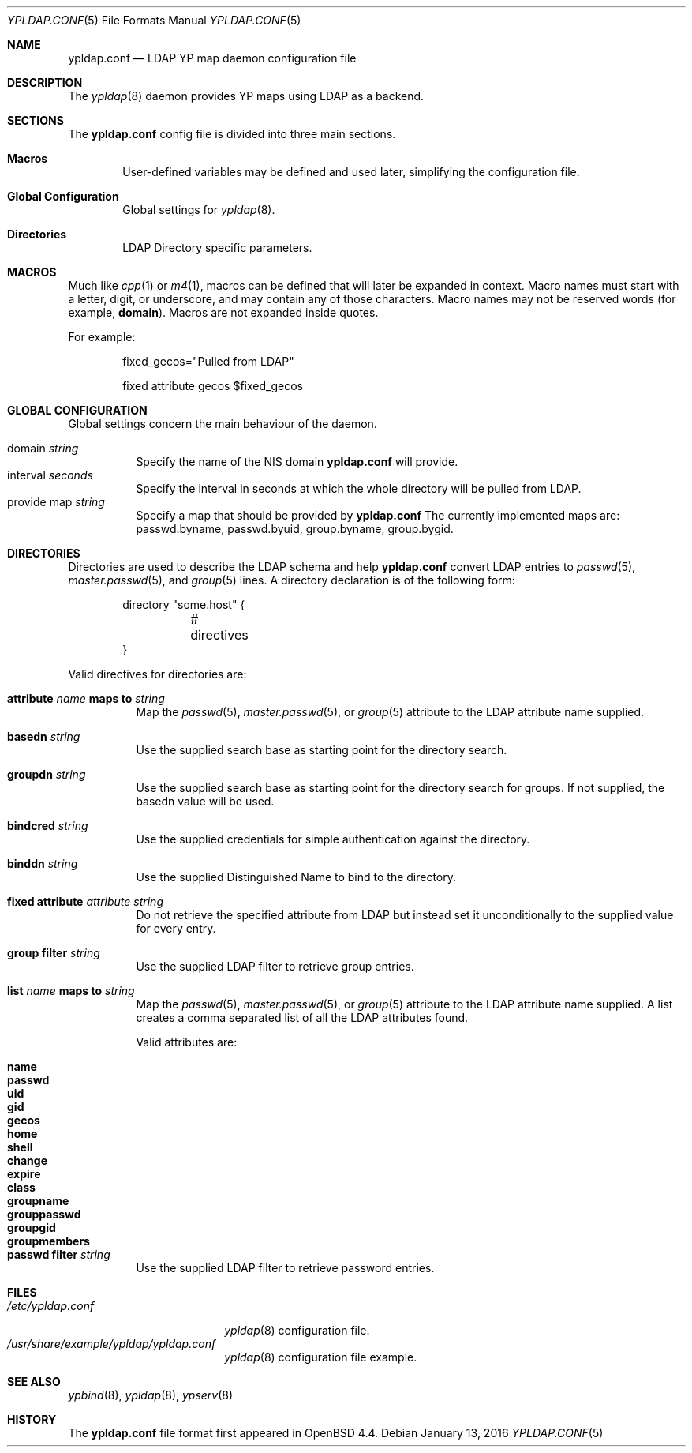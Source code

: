 .\"	$OpenBSD: ypldap.conf.5,v 1.19 2012/04/30 11:28:25 jmatthew Exp $
.\"	$FreeBSD: releng/12.0/usr.sbin/ypldap/ypldap.conf.5 293801 2016-01-13 01:49:35Z araujo $
.\"
.\" Copyright (c) 2008 Pierre-Yves Ritschard <pyr@openbsd.org>
.\"
.\" Permission to use, copy, modify, and distribute this software for any
.\" purpose with or without fee is hereby granted, provided that the above
.\" copyright notice and this permission notice appear in all copies.
.\"
.\" THE SOFTWARE IS PROVIDED "AS IS" AND THE AUTHOR DISCLAIMS ALL WARRANTIES
.\" WITH REGARD TO THIS SOFTWARE INCLUDING ALL IMPLIED WARRANTIES OF
.\" MERCHANTABILITY AND FITNESS. IN NO EVENT SHALL THE AUTHOR BE LIABLE FOR
.\" ANY SPECIAL, DIRECT, INDIRECT, OR CONSEQUENTIAL DAMAGES OR ANY DAMAGES
.\" WHATSOEVER RESULTING FROM LOSS OF USE, DATA OR PROFITS, WHETHER IN AN
.\" ACTION OF CONTRACT, NEGLIGENCE OR OTHER TORTIOUS ACTION, ARISING OUT OF
.\" OR IN CONNECTION WITH THE USE OR PERFORMANCE OF THIS SOFTWARE.
.\"
.Dd $Mdocdate: January 13 2016 $
.Dt YPLDAP.CONF 5
.Os
.Sh NAME
.Nm ypldap.conf
.Nd LDAP YP map daemon configuration file
.Sh DESCRIPTION
The
.Xr ypldap 8
daemon provides YP maps using LDAP as a backend.
.Sh SECTIONS
The
.Nm
config file is divided into three main sections.
.Bl -tag -width xxxx
.It Sy Macros
User-defined variables may be defined and used later, simplifying the
configuration file.
.It Sy Global Configuration
Global settings for
.Xr ypldap 8 .
.It Sy Directories
LDAP Directory specific parameters.
.El
.Sh MACROS
Much like
.Xr cpp 1
or
.Xr m4 1 ,
macros can be defined that will later be expanded in context.
Macro names must start with a letter, digit, or underscore,
and may contain any of those characters.
Macro names may not be reserved words (for example,
.Ic domain ) .
Macros are not expanded inside quotes.
.Pp
For example:
.Bd -literal -offset indent

fixed_gecos="Pulled from LDAP"

fixed attribute gecos $fixed_gecos
.Ed
.Sh GLOBAL CONFIGURATION
Global settings concern the main behaviour of the daemon.
.Pp
.Bl -tag -width Ds -compact
.It domain Ar string
Specify the name of the NIS domain
.Nm
will provide.
.It interval Ar seconds
Specify the interval in seconds at which the whole directory will be pulled
from LDAP.
.It provide map Ar string
Specify a map that should be provided by
.Nm
The currently implemented maps are: passwd.byname, passwd.byuid,
group.byname, group.bygid.
.El
.Sh DIRECTORIES
Directories are used to describe the LDAP schema and help
.Nm
convert LDAP entries to
.Xr passwd 5 ,
.Xr master.passwd 5 ,
and
.Xr group 5
lines.
A directory declaration is of the following form:
.Bd -literal -offset indent
directory "some.host" {
	# directives
}
.Ed
.Pp
Valid directives for directories are:
.Bl -tag -width Ds
.It Xo
.Ic attribute Ar name Ic maps to Ar string
.Xc
Map the
.Xr passwd 5 ,
.Xr master.passwd 5 ,
or
.Xr group 5
attribute to the LDAP attribute name supplied.
.It Ic basedn Ar string
Use the supplied search base as starting point for the directory search.
.It Ic groupdn Ar string
Use the supplied search base as starting point for the directory search for
groups.
If not supplied, the basedn value will be used.
.It Ic bindcred Ar string
Use the supplied credentials for simple authentication against the directory.
.It Ic binddn Ar string
Use the supplied Distinguished Name to bind to the directory.
.It Ic fixed attribute Ar attribute string
Do not retrieve the specified attribute from LDAP but
instead set it unconditionally to the supplied value for
every entry.
.It Ic group filter Ar string
Use the supplied LDAP filter to retrieve group entries.
.It Xo
.Ic list Ar name Ic maps to Ar string
.Xc
Map the
.Xr passwd 5 ,
.Xr master.passwd 5 ,
or
.Xr group 5
attribute to the LDAP attribute name supplied.
A list creates a comma separated list of all the LDAP attributes found.
.Pp
Valid attributes are:
.Pp
.Bl -tag -width groupmembers -offset indent -compact
.It Ic name
.It Ic passwd
.It Ic uid
.It Ic gid
.It Ic gecos
.It Ic home
.It Ic shell
.It Ic change
.It Ic expire
.It Ic class
.It Ic groupname
.It Ic grouppasswd
.It Ic groupgid
.It Ic groupmembers
.El
.It Ic passwd filter Ar string
Use the supplied LDAP filter to retrieve password entries.
.El
.Sh FILES
.Bl -tag -width "/etc/ypldap.conf" -compact
.It Pa /etc/ypldap.conf
.Xr ypldap 8
configuration file.
.It Pa /usr/share/example/ypldap/ypldap.conf
.Xr ypldap 8
configuration file example.
.El
.Sh SEE ALSO
.Xr ypbind 8 ,
.Xr ypldap 8 ,
.Xr ypserv 8
.Sh HISTORY
The
.Nm
file format first appeared in
.Ox 4.4 .
